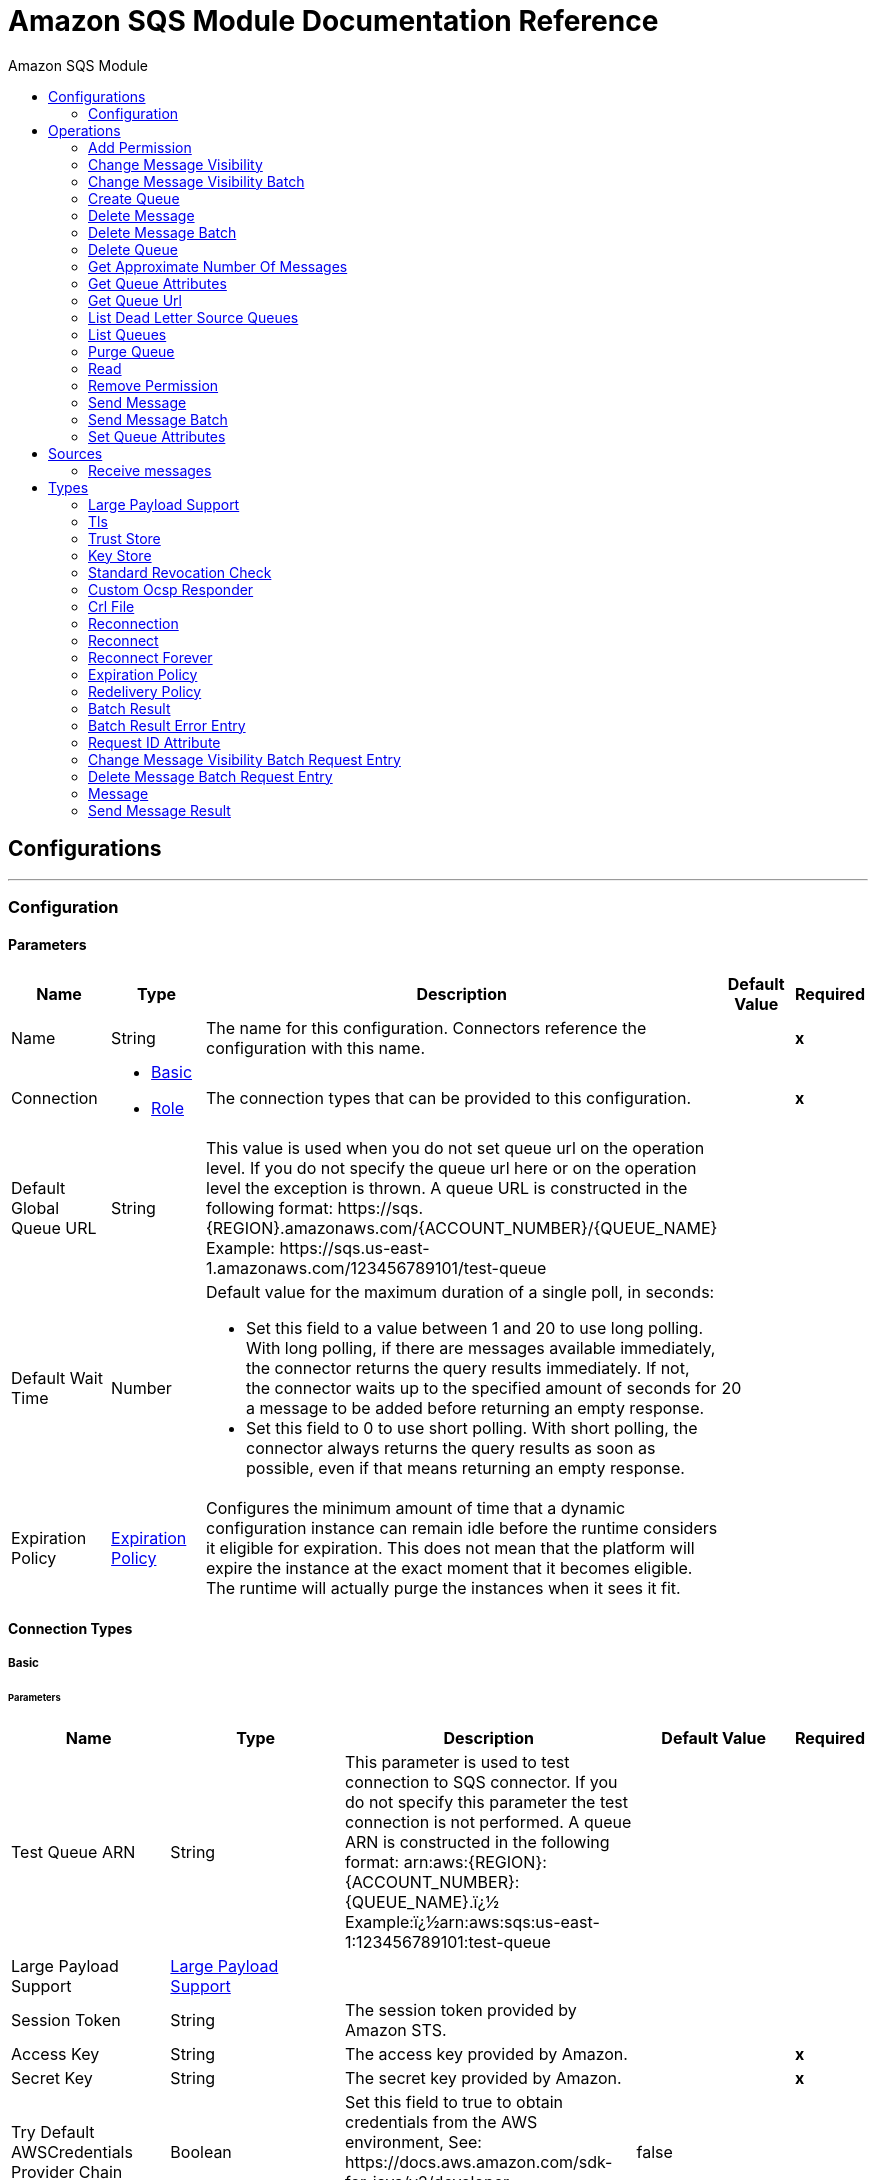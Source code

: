 :toc:               left
:toc-title:         Amazon SQS Module
:toclevels:         2
:last-update-label!:
:docinfo:
:source-highlighter: coderay
:icons: font


= Amazon SQS Module Documentation Reference



== Configurations
---
[[config]]
=== Configuration


==== Parameters
[cols=".^20%,.^20%,.^35%,.^20%,^.^5%", options="header"]
|======================
| Name | Type | Description | Default Value | Required
|Name | String | The name for this configuration. Connectors reference the configuration with this name. | | *x*{nbsp}
| Connection a| * <<config_basic, Basic>> {nbsp}
* <<config_role, Role>> {nbsp}
 | The connection types that can be provided to this configuration. | | *x*{nbsp}
| Default Global Queue URL a| String |  +++This value is used when you do not set queue url on the operation level. If you do not specify the queue url here or on the operation level the exception is thrown. A queue URL is constructed in the following format: https://sqs.{REGION}.amazonaws.com/{ACCOUNT_NUMBER}/{QUEUE_NAME} Example: https://sqs.us-east-1.amazonaws.com/123456789101/test-queue+++ |  | {nbsp}
| Default Wait Time a| Number |  +++Default value for the maximum duration of a single poll, in seconds: <ul><li> Set this field to a value between 1 and 20 to use long polling. With long polling, if there are messages available immediately, the connector returns the query results immediately.  If not, the connector waits up to the specified amount of seconds  for a message to be added before returning an empty response. <li> Set this field to 0 to use short polling. With short polling, the connector always returns the query results as soon as possible, even if that means returning an empty response.</ul>+++ |  +++20+++ | {nbsp}
| Expiration Policy a| <<ExpirationPolicy>> |  +++Configures the minimum amount of time that a dynamic configuration instance can remain idle before the runtime considers it eligible for expiration. This does not mean that the platform will expire the instance at the exact moment that it becomes eligible. The runtime will actually purge the instances when it sees it fit.+++ |  | {nbsp}
|======================

==== Connection Types
[[config_basic]]
===== Basic


====== Parameters
[cols=".^20%,.^20%,.^35%,.^20%,^.^5%", options="header"]
|======================
| Name | Type | Description | Default Value | Required
| Test Queue ARN a| String |  +++This parameter is used to test connection to SQS connector. If you do not specify this parameter the test connection is not performed. A queue ARN is constructed in the following format: arn:aws:{REGION}:{ACCOUNT_NUMBER}:{QUEUE_NAME}.ï¿½ Example:ï¿½arn:aws:sqs:us-east-1:123456789101:test-queue+++ |  | {nbsp}
| Large Payload Support a| <<LargePayloadSupport>> |  |  | {nbsp}
| Session Token a| String |  +++The session token provided by Amazon STS.+++ |  | {nbsp}
| Access Key a| String |  +++The access key provided by Amazon.+++ |  | *x*{nbsp}
| Secret Key a| String |  +++The secret key provided by Amazon.+++ |  | *x*{nbsp}
| Try Default AWSCredentials Provider Chain a| Boolean |  +++Set this field to true to obtain credentials from the AWS environment, See: https://docs.aws.amazon.com/sdk-for-java/v2/developer-guide/credentials.html+++ |  +++false+++ | {nbsp}
| Region Endpoint a| String |  +++Set the topic region endpoint+++ |  +++US_EAST_1+++ | {nbsp}
| Connection Timeout a| Number |  +++The amount of time to wait (in milliseconds) when initially establishing a connection before the connector gives up and times out. A value of 0 means infinity and is not recommended.+++ |  +++50000+++ | {nbsp}
| Connection Timeout Unit a| Enumeration, one of:

** NANOSECONDS
** MICROSECONDS
** MILLISECONDS
** SECONDS
** MINUTES
** HOURS
** DAYS |  +++Connection timeout unit.+++ |  +++MILLISECONDS+++ | {nbsp}
| Max Connections a| Number |  +++Sets the maximum number of allowed open HTTP connections.+++ |  | {nbsp}
| Socket Timeout a| Number |  +++The amount of time to wait (in milliseconds) for data to be transferred over an established, open connection before the connection times out. A value of 0 means infinity and is not recommended.+++ |  +++50000+++ | {nbsp}
| Socket Timeout Unit a| Enumeration, one of:

** NANOSECONDS
** MICROSECONDS
** MILLISECONDS
** SECONDS
** MINUTES
** HOURS
** DAYS |  +++Connection timeout unit for socket.+++ |  +++MILLISECONDS+++ | {nbsp}
| TLS Configuration a| <<Tls>> |  +++Protocol to use for communication. Valid values are HTTP and HTTPS. Default value is HTTP. When using HTTPS the HTTP communication is going to be secured using TLS / SSL. If HTTPS was configured as protocol then the user needs to configure at least the keystore in the tls:context child element of this listener-config.+++ |  | {nbsp}
| Reconnection a| <<Reconnection>> |  +++When the application is deployed, a connectivity test is performed on all connectors. If set to true, deployment will fail if the test doesn't pass after exhausting the associated reconnection strategy+++ |  | {nbsp}
| Host a| String |  +++The optional proxy host.+++ |  | {nbsp}
| Port a| Number |  +++The optional proxy port.+++ |  | {nbsp}
| Username a| String |  +++The optional proxy username.+++ |  | {nbsp}
| Password a| String |  +++The optional proxy password.+++ |  | {nbsp}
| Domain a| String |  +++The optional proxy domain.+++ |  | {nbsp}
| Workstation a| String |  +++The optional proxy workstation.+++ |  | {nbsp}
|======================
[[config_role]]
===== Role


====== Parameters
[cols=".^20%,.^20%,.^35%,.^20%,^.^5%", options="header"]
|======================
| Name | Type | Description | Default Value | Required
| Test Queue ARN a| String |  +++This parameter is used to test connection to SQS connector. If you do not specify this parameter the test connection is not performed. A queue ARN is constructed in the following format: arn:aws:{REGION}:{ACCOUNT_NUMBER}:{QUEUE_NAME}.ï¿½ Example:ï¿½arn:aws:sqs:us-east-1:123456789101:test-queue+++ |  | {nbsp}
| Large Payload Support a| <<LargePayloadSupport>> |  |  | {nbsp}
| Role ARN a| String |  +++The Role ARN unique identifies role to assume in order to gain cross account access.+++ |  | *x*{nbsp}
| Access Key a| String |  +++The access key provided by Amazon.+++ |  | *x*{nbsp}
| Secret Key a| String |  +++The secret key provided by Amazon.+++ |  | *x*{nbsp}
| Try Default AWSCredentials Provider Chain a| Boolean |  +++Set this field to true to obtain credentials from the AWS environment, See: https://docs.aws.amazon.com/sdk-for-java/v2/developer-guide/credentials.html+++ |  +++false+++ | {nbsp}
| Region Endpoint a| String |  +++Set the topic region endpoint+++ |  +++US_EAST_1+++ | {nbsp}
| Connection Timeout a| Number |  +++The amount of time to wait (in milliseconds) when initially establishing a connection before the connector gives up and times out. A value of 0 means infinity and is not recommended.+++ |  +++50000+++ | {nbsp}
| Connection Timeout Unit a| Enumeration, one of:

** NANOSECONDS
** MICROSECONDS
** MILLISECONDS
** SECONDS
** MINUTES
** HOURS
** DAYS |  +++Connection timeout unit.+++ |  +++MILLISECONDS+++ | {nbsp}
| Max Connections a| Number |  +++Sets the maximum number of allowed open HTTP connections.+++ |  | {nbsp}
| Socket Timeout a| Number |  +++The amount of time to wait (in milliseconds) for data to be transferred over an established, open connection before the connection times out. A value of 0 means infinity and is not recommended.+++ |  +++50000+++ | {nbsp}
| Socket Timeout Unit a| Enumeration, one of:

** NANOSECONDS
** MICROSECONDS
** MILLISECONDS
** SECONDS
** MINUTES
** HOURS
** DAYS |  +++Connection timeout unit for socket.+++ |  +++MILLISECONDS+++ | {nbsp}
| TLS Configuration a| <<Tls>> |  +++Protocol to use for communication. Valid values are HTTP and HTTPS. Default value is HTTP. When using HTTPS the HTTP communication is going to be secured using TLS / SSL. If HTTPS was configured as protocol then the user needs to configure at least the keystore in the tls:context child element of this listener-config.+++ |  | {nbsp}
| Reconnection a| <<Reconnection>> |  +++When the application is deployed, a connectivity test is performed on all connectors. If set to true, deployment will fail if the test doesn't pass after exhausting the associated reconnection strategy+++ |  | {nbsp}
| Host a| String |  +++The optional proxy host.+++ |  | {nbsp}
| Port a| Number |  +++The optional proxy port.+++ |  | {nbsp}
| Username a| String |  +++The optional proxy username.+++ |  | {nbsp}
| Password a| String |  +++The optional proxy password.+++ |  | {nbsp}
| Domain a| String |  +++The optional proxy domain.+++ |  | {nbsp}
| Workstation a| String |  +++The optional proxy workstation.+++ |  | {nbsp}
|======================

==== Associated Operations
* <<addPermission>> {nbsp}
* <<changeMessageVisibility>> {nbsp}
* <<changeMessageVisibilityBatch>> {nbsp}
* <<createQueue>> {nbsp}
* <<deleteMessage>> {nbsp}
* <<deleteMessageBatch>> {nbsp}
* <<deleteQueue>> {nbsp}
* <<getApproximateNumberOfMessages>> {nbsp}
* <<getQueueAttributes>> {nbsp}
* <<getQueueUrl>> {nbsp}
* <<listDeadLetterSourceQueues>> {nbsp}
* <<listQueues>> {nbsp}
* <<purgeQueue>> {nbsp}
* <<read>> {nbsp}
* <<removePermission>> {nbsp}
* <<sendMessage>> {nbsp}
* <<sendMessageBatch>> {nbsp}
* <<setQueueAttributes>> {nbsp}

==== Associated Sources
* <<receivemessages>> {nbsp}


== Operations

[[addPermission]]
=== Add Permission
`<sqs:add-permission>`

+++
This operation adds a permission to a message queue.
+++

==== Parameters
[cols=".^20%,.^20%,.^35%,.^20%,^.^5%", options="header"]
|======================
| Name | Type | Description | Default Value | Required
| Configuration | String | The name of the configuration to use. | | *x*{nbsp}
| Label a| String |  +++Name for this permission+++ |  | *x*{nbsp}
| Account Ids a| Array of String |  +++IDs of the AWS accounts to share this queue with+++ |  | *x*{nbsp}
| Actions a| Array of String |  +++List to indicate how much to share (SendMessage, ReceiveMessage, ChangeMessageVisibility, DeleteMessage, GetQueueAttributes)+++ |  | *x*{nbsp}
| Queue Url a| String |  +++Permissions will be added to the queue represented by this URL. This parameter is optional, and if you do not specify queueUrl, you must specify the default global queue URL at the configuration level.+++ |  | {nbsp}
| Target Variable a| String |  +++The name of a variable on which the operation's output will be placed+++ |  | {nbsp}
| Target Value a| String |  +++An expression that will be evaluated against the operation's output and the outcome of that expression will be stored in the target variable+++ |  +++#[payload]+++ | {nbsp}
| Reconnection Strategy a| * <<reconnect>>
* <<reconnect-forever>> |  +++A retry strategy in case of connectivity errors+++ |  | {nbsp}
|======================

==== Output
[cols=".^50%,.^50%"]
|======================
| *Type* a| String
|======================

==== For Configurations.
* <<config>> {nbsp}

==== Throws
* SQS:RETRY_EXHAUSTED {nbsp}
* SQS:CONNECTIVITY {nbsp}


[[changeMessageVisibility]]
=== Change Message Visibility
`<sqs:change-message-visibility>`

+++
This operation changes the visibility timeout of a specified message in a queue to a new value, not to exceed 12 hours.
+++

==== Parameters
[cols=".^20%,.^20%,.^35%,.^20%,^.^5%", options="header"]
|======================
| Name | Type | Description | Default Value | Required
| Configuration | String | The name of the configuration to use. | | *x*{nbsp}
| Receipt Handle a| String |  +++Receipt handle associated with the message whose visibility timeout must change+++ |  | {nbsp}
| Visibility Timeout a| Number |  +++New value of the message visibility timeout (up to 4300 seconds or 12 hours)+++ |  | *x*{nbsp}
| Visibility Timeout Unit a| Enumeration, one of:

** NANOSECONDS
** MICROSECONDS
** MILLISECONDS
** SECONDS
** MINUTES
** HOURS
** DAYS |  |  +++SECONDS+++ | {nbsp}
| Queue Url a| String |  +++URL of the Amazon SQS queue to act on. This parameter is optional, and if you do not specify queueUrl, you must specify the Default Global Queue URL at the configuration level.+++ |  | {nbsp}
| Target Variable a| String |  +++The name of a variable on which the operation's output will be placed+++ |  | {nbsp}
| Target Value a| String |  +++An expression that will be evaluated against the operation's output and the outcome of that expression will be stored in the target variable+++ |  +++#[payload]+++ | {nbsp}
| Reconnection Strategy a| * <<reconnect>>
* <<reconnect-forever>> |  +++A retry strategy in case of connectivity errors+++ |  | {nbsp}
|======================

==== Output
[cols=".^50%,.^50%"]
|======================
| *Type* a| String
|======================

==== For Configurations.
* <<config>> {nbsp}

==== Throws
* SQS:MESSAGE_SIZE_THRESHOLD_OUT_OF_RANGE {nbsp}
* SQS:S3_BUCKET_ACCESS_DENIED {nbsp}
* SQS:RETRY_EXHAUSTED {nbsp}
* SQS:S3_BUCKET_NOT_FOUND {nbsp}
* SQS:CONNECTIVITY {nbsp}
* SQS:PARAMETER_OUT_OF_RANGE {nbsp}


[[changeMessageVisibilityBatch]]
=== Change Message Visibility Batch
`<sqs:change-message-visibility-batch>`

+++
This operation changes the visibility timeout of up to 10 ChangeMessageVisibility requests, with each result reported individually in the response.
+++

==== Parameters
[cols=".^20%,.^20%,.^35%,.^20%,^.^5%", options="header"]
|======================
| Name | Type | Description | Default Value | Required
| Configuration | String | The name of the configuration to use. | | *x*{nbsp}
| Receipt Handles a| Array of <<ChangeMessageVisibilityBatchRequestEntry>> |  +++List of receipt handles of the messages for which the visibility timeout must be changed+++ |  +++#[payload]+++ | {nbsp}
| Queue Url a| String |  +++URL of the Amazon SQS queue to act on. This parameter is optional, and if you do not specify queueUrl, you must specify the Default Global Queue URL at the configuration level.+++ |  | {nbsp}
| Target Variable a| String |  +++The name of a variable on which the operation's output will be placed+++ |  | {nbsp}
| Target Value a| String |  +++An expression that will be evaluated against the operation's output and the outcome of that expression will be stored in the target variable+++ |  +++#[payload]+++ | {nbsp}
| Reconnection Strategy a| * <<reconnect>>
* <<reconnect-forever>> |  +++A retry strategy in case of connectivity errors+++ |  | {nbsp}
|======================

==== Output
[cols=".^50%,.^50%"]
|======================
| *Type* a| <<BatchResult>>
| *Attributes Type* a| <<RequestIDAttribute>>
|======================

==== For Configurations.
* <<config>> {nbsp}

==== Throws
* SQS:MESSAGE_SIZE_THRESHOLD_OUT_OF_RANGE {nbsp}
* SQS:S3_BUCKET_ACCESS_DENIED {nbsp}
* SQS:RETRY_EXHAUSTED {nbsp}
* SQS:S3_BUCKET_NOT_FOUND {nbsp}
* SQS:CONNECTIVITY {nbsp}
* SQS:PARAMETER_OUT_OF_RANGE {nbsp}


[[createQueue]]
=== Create Queue
`<sqs:create-queue>`

+++
This operation creates a new queue, or returns the URL of an existing one. <h4>Queue Attributes</h4> <table> <thead> <tr> <th>Name</th> <th>Type</th> <th>Description</th> <th>Default Value</th> </tr> </thead> <tbody> <tr> <td>All</td> <td></td> <td>All values.</td> <td></td> </tr> <tr> <td>DelaySeconds</td> <td>Number</td> <td>The length of time, in seconds, for which the delivery of all messages in the queue is delayed. Valid values: An integer from 0 to 900 seconds (15 minutes). </td> <td>0</td> </tr> <tr> <td>MaximumMessageSize</td> <td>Number</td> <td>NuThe limit of how many bytes a message can contain before Amazon SQS rejects it. Valid values: An integer from 1,024 bytes (1 KiB) to 262,144 bytes (256 KiB). </td> <td>262,144 (256 KiB)</td> </tr> <tr> <td>MessageRetentionPeriod</td> <td>Number</td> <td>NumbThe length of time, in seconds, for which Amazon SQS retains a message. Valid values: An integer from 60 seconds (1 minute) to 1,209,600 seconds (14 days) </td> <td>345,600 (4 days)</td> </tr> <tr> <td>Policy</td> <td>String</td> <td>The queue's policy. A valid AWS policy.</td> <td></td> </tr> <tr> <td>ReceiveMessageWaitTimeSeconds</td> <td>Number</td> <td>The length of time, in seconds, for which a ReceiveMessage action waits for a message to arrive. Valid values: An integer from 0 to 20 (seconds) </td> <td>0</td> </tr> <tr> <td>RedrivePolicy</td> <td>String</td> <td>The string that includes the parameters for the dead-letter queue functionality of the source queue as a JSON object. </td> <td></td> </tr> <tr> <td>VisibilityTimeout</td> <td>Number</td> <td>The visibility timeout for the queue, in seconds. Valid values: An integer from 0 to 43,200 (12 hours). </td> <td>30</td> </tr> <tr> <td>KmsMasterKeyId</td> <td>String</td> <td>The ID of an AWS-managed customer master key (CMK) for Amazon SQS or a custom CMK.</td> <td></td> </tr> <tr> <td>KmsDataKeyReusePeriodSeconds</td> <td>Number</td> <td>The length of time, in seconds, for which Amazon SQS can reuse a data key to encrypt or decrypt messages before calling AWS KMS again. An integer representing seconds, between 60 seconds (1 minute) and 86,400 seconds (24 hours). </td> <td>300 (5 minutes).</td> </tr> <tr> <td>FifoQueue</td> <td>Boolean</td> <td>Designates a queue as FIFO. Valid values: true, false. If you don't specify the FifoQueue attribute, Amazon SQS creates a standard queue. You can provide this attribute only during queue creation. You can't change it for an existing queue. When you set this attribute, you must also provide the MessageGroupId for your messages explicitly. </td> <td></td> </tr> <tr> <td>ContentBasedDeduplication</td> <td>Boolean</td> <td>Enables content-based deduplication. Valid values: true, false. Every message must have a unique MessageDeduplicationId. </td> <td></td> </tr> <tr> <td>ApproximateNumberOfMessages</td> <td>Number</td> <td>The approximate number of messages available for retrieval from the queue. </td> <td></td> </tr> <tr> <td>ApproximateNumberOfMessagesDelayed</td> <td>Number</td> <td>The approximate number of messages in the queue that are delayed and not available for reading immediately. This can happen when the queue is configured as a delay queue or when a message has been sent with a delay parameter. </td> <td></td> </tr> <tr> <td>ApproximateNumberOfMessagesNotVisible</td> <td>Number</td> <td>The approximate number of messages that are in flight. Messages are considered to be in flight if they have been sent to a client but have not yet been deleted or have not yet reached the end of their visibility window. </td> <td></td> </tr> <tr> <td>CreatedTimestamp</td> <td>Number</td> <td>The time when the queue was created in seconds</td> <td></td> </tr> <tr> <td>LastModifiedTimestamp</td> <td>Number</td> <td>The time when the queue was last changed in seconds</td> <td></td> </tr> <tr> <td>QueueArn</td> <td>String</td> <td>The Amazon resource name (ARN) of the queue</td> <td></td> </tr> </tbody> </table> <h4>Redrive Policy</h4> <table> <thead> <tr> <td>Name</td> <td>Type</td> <td>Description</td> <td>Default Value</td> </tr> </thead> <tbody> <tr> <td>deadLetterTargetArn</td> <td>String</td> <td>The Amazon Resource Name (ARN) of the dead-letter queue to which Amazon SQS moves messages after the value of maxReceiveCount is exceeded. </td> <td></td> </tr> <tr> <td>maxReceiveCount</td> <td>Number</td> <td>The number of times a message is delivered to the source queue before being moved to the dead-letter queue. When the ReceiveCount for a message exceeds the maxReceiveCount for a queue, Amazon SQS moves the message to the dead-letter-queue. </td> </tr> </tbody> </table>
+++

==== Parameters
[cols=".^20%,.^20%,.^35%,.^20%,^.^5%", options="header"]
|======================
| Name | Type | Description | Default Value | Required
| Configuration | String | The name of the configuration to use. | | *x*{nbsp}
| Queue Name a| String |  +++Name of the queue to be created+++ |  | *x*{nbsp}
| Attributes a| Object |  +++A map of attributes with their corresponding values. (See the table above)+++ |  | {nbsp}
| Target Variable a| String |  +++The name of a variable on which the operation's output will be placed+++ |  | {nbsp}
| Target Value a| String |  +++An expression that will be evaluated against the operation's output and the outcome of that expression will be stored in the target variable+++ |  +++#[payload]+++ | {nbsp}
| Reconnection Strategy a| * <<reconnect>>
* <<reconnect-forever>> |  +++A retry strategy in case of connectivity errors+++ |  | {nbsp}
|======================

==== Output
[cols=".^50%,.^50%"]
|======================
| *Type* a| String
| *Attributes Type* a| <<RequestIDAttribute>>
|======================

==== For Configurations.
* <<config>> {nbsp}

==== Throws
* SQS:RETRY_EXHAUSTED {nbsp}
* SQS:CONNECTIVITY {nbsp}


[[deleteMessage]]
=== Delete Message
`<sqs:delete-message>`

+++
This operation deletes the message identified by the message object in the queue.
+++

==== Parameters
[cols=".^20%,.^20%,.^35%,.^20%,^.^5%", options="header"]
|======================
| Name | Type | Description | Default Value | Required
| Configuration | String | The name of the configuration to use. | | *x*{nbsp}
| Receipt Handle a| String |  +++Receipt handle of the message to be deleted+++ |  | *x*{nbsp}
| Queue Url a| String |  +++URL of the queue to delete messages from. This parameter is optional and if you do not specify queueUrl you need to set in the configuration level Default Global Queue URL.+++ |  | {nbsp}
| Target Variable a| String |  +++The name of a variable on which the operation's output will be placed+++ |  | {nbsp}
| Target Value a| String |  +++An expression that will be evaluated against the operation's output and the outcome of that expression will be stored in the target variable+++ |  +++#[payload]+++ | {nbsp}
| Reconnection Strategy a| * <<reconnect>>
* <<reconnect-forever>> |  +++A retry strategy in case of connectivity errors+++ |  | {nbsp}
|======================

==== Output
[cols=".^50%,.^50%"]
|======================
| *Type* a| String
|======================

==== For Configurations.
* <<config>> {nbsp}

==== Throws
* SQS:MESSAGE_SIZE_THRESHOLD_OUT_OF_RANGE {nbsp}
* SQS:S3_BUCKET_ACCESS_DENIED {nbsp}
* SQS:RETRY_EXHAUSTED {nbsp}
* SQS:S3_BUCKET_NOT_FOUND {nbsp}
* SQS:CONNECTIVITY {nbsp}
* SQS:PARAMETER_OUT_OF_RANGE {nbsp}


[[deleteMessageBatch]]
=== Delete Message Batch
`<sqs:delete-message-batch>`

+++
This operation deletes up to 10 messages from the specified queue. This is a batch version of DeleteMessage.
+++

==== Parameters
[cols=".^20%,.^20%,.^35%,.^20%,^.^5%", options="header"]
|======================
| Name | Type | Description | Default Value | Required
| Configuration | String | The name of the configuration to use. | | *x*{nbsp}
| Entries a| Array of <<DeleteMessageBatchRequestEntry>> |  +++List of receipt handles for the messages to be deleted+++ |  | *x*{nbsp}
| Queue Url a| String |  +++URL of the queue to delete messages as a batch from. This parameter is optional and if you do not specify queueUrl you need to set in the configuration level Default Global Queue URL.+++ |  | {nbsp}
| Target Variable a| String |  +++The name of a variable on which the operation's output will be placed+++ |  | {nbsp}
| Target Value a| String |  +++An expression that will be evaluated against the operation's output and the outcome of that expression will be stored in the target variable+++ |  +++#[payload]+++ | {nbsp}
| Reconnection Strategy a| * <<reconnect>>
* <<reconnect-forever>> |  +++A retry strategy in case of connectivity errors+++ |  | {nbsp}
|======================

==== Output
[cols=".^50%,.^50%"]
|======================
| *Type* a| <<BatchResult>>
| *Attributes Type* a| <<RequestIDAttribute>>
|======================

==== For Configurations.
* <<config>> {nbsp}

==== Throws
* SQS:MESSAGE_SIZE_THRESHOLD_OUT_OF_RANGE {nbsp}
* SQS:S3_BUCKET_ACCESS_DENIED {nbsp}
* SQS:RETRY_EXHAUSTED {nbsp}
* SQS:S3_BUCKET_NOT_FOUND {nbsp}
* SQS:CONNECTIVITY {nbsp}
* SQS:PARAMETER_OUT_OF_RANGE {nbsp}


[[deleteQueue]]
=== Delete Queue
`<sqs:delete-queue>`

+++
This operation deletes the message queue represented by this object and can even delete a non-empty queue. Because deleting a queue can take up to 60 seconds, wait at least that long before you create a new queue with the same name.
+++

==== Parameters
[cols=".^20%,.^20%,.^35%,.^20%,^.^5%", options="header"]
|======================
| Name | Type | Description | Default Value | Required
| Configuration | String | The name of the configuration to use. | | *x*{nbsp}
| Queue Url a| String |  +++URL of the queue to delete. This parameter is optional and if you do not specify queueUrl you need to set in the configuration level Default Global Queue URL.+++ |  | {nbsp}
| Target Variable a| String |  +++The name of a variable on which the operation's output will be placed+++ |  | {nbsp}
| Target Value a| String |  +++An expression that will be evaluated against the operation's output and the outcome of that expression will be stored in the target variable+++ |  +++#[payload]+++ | {nbsp}
| Reconnection Strategy a| * <<reconnect>>
* <<reconnect-forever>> |  +++A retry strategy in case of connectivity errors+++ |  | {nbsp}
|======================

==== Output
[cols=".^50%,.^50%"]
|======================
| *Type* a| String
|======================

==== For Configurations.
* <<config>> {nbsp}

==== Throws
* SQS:RETRY_EXHAUSTED {nbsp}
* SQS:CONNECTIVITY {nbsp}


[[getApproximateNumberOfMessages]]
=== Get Approximate Number Of Messages
`<sqs:get-approximate-number-of-messages>`

+++
This operation retrieves an approximate number of visible messages for a queue.
+++

==== Parameters
[cols=".^20%,.^20%,.^35%,.^20%,^.^5%", options="header"]
|======================
| Name | Type | Description | Default Value | Required
| Configuration | String | The name of the configuration to use. | | *x*{nbsp}
| Queue Url a| String |  +++URL of the queue.+++ |  | {nbsp}
| Target Variable a| String |  +++The name of a variable on which the operation's output will be placed+++ |  | {nbsp}
| Target Value a| String |  +++An expression that will be evaluated against the operation's output and the outcome of that expression will be stored in the target variable+++ |  +++#[payload]+++ | {nbsp}
| Reconnection Strategy a| * <<reconnect>>
* <<reconnect-forever>> |  +++A retry strategy in case of connectivity errors+++ |  | {nbsp}
|======================

==== Output
[cols=".^50%,.^50%"]
|======================
| *Type* a| Number
| *Attributes Type* a| <<RequestIDAttribute>>
|======================

==== For Configurations.
* <<config>> {nbsp}

==== Throws
* SQS:RETRY_EXHAUSTED {nbsp}
* SQS:CONNECTIVITY {nbsp}


[[getQueueAttributes]]
=== Get Queue Attributes
`<sqs:get-queue-attributes>`

+++
This operation shows queue attributes to expose the underlying functionality.
+++

==== Parameters
[cols=".^20%,.^20%,.^35%,.^20%,^.^5%", options="header"]
|======================
| Name | Type | Description | Default Value | Required
| Configuration | String | The name of the configuration to use. | | *x*{nbsp}
| Attribute Names a| Array of String |  +++List of attribute retrieve information for+++ |  | {nbsp}
| Queue Url a| String |  +++URL of the Amazon SQS queue to take action on This parameter is optional and if you do not specify queueUrl you need to set in the configuration level Default Global Queue URL.+++ |  | {nbsp}
| Target Variable a| String |  +++The name of a variable on which the operation's output will be placed+++ |  | {nbsp}
| Target Value a| String |  +++An expression that will be evaluated against the operation's output and the outcome of that expression will be stored in the target variable+++ |  +++#[payload]+++ | {nbsp}
| Reconnection Strategy a| * <<reconnect>>
* <<reconnect-forever>> |  +++A retry strategy in case of connectivity errors+++ |  | {nbsp}
|======================

==== Output
[cols=".^50%,.^50%"]
|======================
| *Type* a| Object
| *Attributes Type* a| <<RequestIDAttribute>>
|======================

==== For Configurations.
* <<config>> {nbsp}

==== Throws
* SQS:RETRY_EXHAUSTED {nbsp}
* SQS:CONNECTIVITY {nbsp}


[[getQueueUrl]]
=== Get Queue Url
`<sqs:get-queue-url>`

+++
This operation returns the URL of an existing queue.
+++

==== Parameters
[cols=".^20%,.^20%,.^35%,.^20%,^.^5%", options="header"]
|======================
| Name | Type | Description | Default Value | Required
| Configuration | String | The name of the configuration to use. | | *x*{nbsp}
| Queue Name a| String |  +++Name of the queue whose URL must be fetched+++ |  | *x*{nbsp}
| Queue Owner AWS Account Id a| String |  +++AWS account ID of the owner that created the queue+++ |  | {nbsp}
| Target Variable a| String |  +++The name of a variable on which the operation's output will be placed+++ |  | {nbsp}
| Target Value a| String |  +++An expression that will be evaluated against the operation's output and the outcome of that expression will be stored in the target variable+++ |  +++#[payload]+++ | {nbsp}
| Reconnection Strategy a| * <<reconnect>>
* <<reconnect-forever>> |  +++A retry strategy in case of connectivity errors+++ |  | {nbsp}
|======================

==== Output
[cols=".^50%,.^50%"]
|======================
| *Type* a| String
| *Attributes Type* a| <<RequestIDAttribute>>
|======================

==== For Configurations.
* <<config>> {nbsp}

==== Throws
* SQS:RETRY_EXHAUSTED {nbsp}
* SQS:CONNECTIVITY {nbsp}


[[listDeadLetterSourceQueues]]
=== List Dead Letter Source Queues
`<sqs:list-dead-letter-source-queues>`

+++
This operation returns a list of the queues that have the RedrivePolicy queue attribute configured with a dead-letter queue.
+++

==== Parameters
[cols=".^20%,.^20%,.^35%,.^20%,^.^5%", options="header"]
|======================
| Name | Type | Description | Default Value | Required
| Configuration | String | The name of the configuration to use. | | *x*{nbsp}
| Queue Url a| String |  +++Queue URL of a dead-letter queue. This parameter is optional and if you do not specify queueUrl you need to set in the configuration level Default Global Queue URL.+++ |  | {nbsp}
| Target Variable a| String |  +++The name of a variable on which the operation's output will be placed+++ |  | {nbsp}
| Target Value a| String |  +++An expression that will be evaluated against the operation's output and the outcome of that expression will be stored in the target variable+++ |  +++#[payload]+++ | {nbsp}
| Reconnection Strategy a| * <<reconnect>>
* <<reconnect-forever>> |  +++A retry strategy in case of connectivity errors+++ |  | {nbsp}
|======================

==== Output
[cols=".^50%,.^50%"]
|======================
| *Type* a| Array of String
| *Attributes Type* a| <<RequestIDAttribute>>
|======================

==== For Configurations.
* <<config>> {nbsp}

==== Throws
* SQS:RETRY_EXHAUSTED {nbsp}
* SQS:CONNECTIVITY {nbsp}


[[listQueues]]
=== List Queues
`<sqs:list-queues>`

+++
This operation returns a list of your queues. The maximum number of queues that can be returned is 1000.
+++

==== Parameters
[cols=".^20%,.^20%,.^35%,.^20%,^.^5%", options="header"]
|======================
| Name | Type | Description | Default Value | Required
| Configuration | String | The name of the configuration to use. | | *x*{nbsp}
| Queue Name Prefix a| String |  +++String to use for filtering the list results. Only those queues whose name begins with the specified string are returned.+++ |  | {nbsp}
| Target Variable a| String |  +++The name of a variable on which the operation's output will be placed+++ |  | {nbsp}
| Target Value a| String |  +++An expression that will be evaluated against the operation's output and the outcome of that expression will be stored in the target variable+++ |  +++#[payload]+++ | {nbsp}
| Reconnection Strategy a| * <<reconnect>>
* <<reconnect-forever>> |  +++A retry strategy in case of connectivity errors+++ |  | {nbsp}
|======================

==== Output
[cols=".^50%,.^50%"]
|======================
| *Type* a| Array of String
| *Attributes Type* a| <<RequestIDAttribute>>
|======================

==== For Configurations.
* <<config>> {nbsp}

==== Throws
* SQS:RETRY_EXHAUSTED {nbsp}
* SQS:CONNECTIVITY {nbsp}


[[purgeQueue]]
=== Purge Queue
`<sqs:purge-queue>`

+++
This operation deletes the messages in a queue specified by the queue URL.
+++

==== Parameters
[cols=".^20%,.^20%,.^35%,.^20%,^.^5%", options="header"]
|======================
| Name | Type | Description | Default Value | Required
| Configuration | String | The name of the configuration to use. | | *x*{nbsp}
| Queue Url a| String |  +++Queue URL where messages are to be fetched from. This parameter is optional and if you do not specify queueUrl you need to set in the configuration level Default Global Queue URL.+++ |  | {nbsp}
| Target Variable a| String |  +++The name of a variable on which the operation's output will be placed+++ |  | {nbsp}
| Target Value a| String |  +++An expression that will be evaluated against the operation's output and the outcome of that expression will be stored in the target variable+++ |  +++#[payload]+++ | {nbsp}
| Reconnection Strategy a| * <<reconnect>>
* <<reconnect-forever>> |  +++A retry strategy in case of connectivity errors+++ |  | {nbsp}
|======================

==== Output
[cols=".^50%,.^50%"]
|======================
| *Type* a| String
|======================

==== For Configurations.
* <<config>> {nbsp}

==== Throws
* SQS:RETRY_EXHAUSTED {nbsp}
* SQS:CONNECTIVITY {nbsp}


[[read]]
=== Read
`<sqs:read>`

+++
This operation reads a number of messages from a queue.
+++

==== Parameters
[cols=".^20%,.^20%,.^35%,.^20%,^.^5%", options="header"]
|======================
| Name | Type | Description | Default Value | Required
| Configuration | String | The name of the configuration to use. | | *x*{nbsp}
| Queue Url a| String |  +++URL of the queue.+++ |  | {nbsp}
| Wait Time a| Number |  +++Set this parameter to greater than 0 , when long polling should be in effect. The minimum wait time is 0 and maximum long polling wait time is 20 seconds.+++ |  | {nbsp}
| Max Number Of Messages a| Number |  +++Maximum number of messages to read+++ |  | *x*{nbsp}
| Target Variable a| String |  +++The name of a variable on which the operation's output will be placed+++ |  | {nbsp}
| Target Value a| String |  +++An expression that will be evaluated against the operation's output and the outcome of that expression will be stored in the target variable+++ |  +++#[payload]+++ | {nbsp}
| Reconnection Strategy a| * <<reconnect>>
* <<reconnect-forever>> |  +++A retry strategy in case of connectivity errors+++ |  | {nbsp}
|======================

==== Output
[cols=".^50%,.^50%"]
|======================
| *Type* a| Array of <<Message>>
| *Attributes Type* a| <<RequestIDAttribute>>
|======================

==== For Configurations.
* <<config>> {nbsp}

==== Throws
* SQS:MESSAGE_SIZE_THRESHOLD_OUT_OF_RANGE {nbsp}
* SQS:S3_BUCKET_ACCESS_DENIED {nbsp}
* SQS:RETRY_EXHAUSTED {nbsp}
* SQS:S3_BUCKET_NOT_FOUND {nbsp}
* SQS:CONNECTIVITY {nbsp}
* SQS:PARAMETER_OUT_OF_RANGE {nbsp}


[[removePermission]]
=== Remove Permission
`<sqs:remove-permission>`

+++
This operation removes a permission from this message queue.
+++

==== Parameters
[cols=".^20%,.^20%,.^35%,.^20%,^.^5%", options="header"]
|======================
| Name | Type | Description | Default Value | Required
| Configuration | String | The name of the configuration to use. | | *x*{nbsp}
| Label a| String |  +++Name for the permission to be removed+++ |  | *x*{nbsp}
| Queue Url a| String |  +++Permissions will be deleted from the queue represented by this URL.+++ |  | {nbsp}
| Target Variable a| String |  +++The name of a variable on which the operation's output will be placed+++ |  | {nbsp}
| Target Value a| String |  +++An expression that will be evaluated against the operation's output and the outcome of that expression will be stored in the target variable+++ |  +++#[payload]+++ | {nbsp}
| Reconnection Strategy a| * <<reconnect>>
* <<reconnect-forever>> |  +++A retry strategy in case of connectivity errors+++ |  | {nbsp}
|======================

==== Output
[cols=".^50%,.^50%"]
|======================
| *Type* a| String
|======================

==== For Configurations.
* <<config>> {nbsp}

==== Throws
* SQS:RETRY_EXHAUSTED {nbsp}
* SQS:CONNECTIVITY {nbsp}


[[sendMessage]]
=== Send Message
`<sqs:send-message>`

+++
This operation sends a message to a specified queue. The message must be between 1 and 256K bytes long.
+++

==== Parameters
[cols=".^20%,.^20%,.^35%,.^20%,^.^5%", options="header"]
|======================
| Name | Type | Description | Default Value | Required
| Configuration | String | The name of the configuration to use. | | *x*{nbsp}
| Message a| <<Message>> |  +++Message to send+++ |  +++#[payload]+++ | {nbsp}
| Queue Url a| String |  +++Queue where the message is to be sent.+++ |  | {nbsp}
| Target Variable a| String |  +++The name of a variable on which the operation's output will be placed+++ |  | {nbsp}
| Target Value a| String |  +++An expression that will be evaluated against the operation's output and the outcome of that expression will be stored in the target variable+++ |  +++#[payload]+++ | {nbsp}
| Reconnection Strategy a| * <<reconnect>>
* <<reconnect-forever>> |  +++A retry strategy in case of connectivity errors+++ |  | {nbsp}
|======================

==== Output
[cols=".^50%,.^50%"]
|======================
| *Type* a| <<SendMessageResult>>
| *Attributes Type* a| <<RequestIDAttribute>>
|======================

==== For Configurations.
* <<config>> {nbsp}

==== Throws
* SQS:MESSAGE_SIZE_THRESHOLD_OUT_OF_RANGE {nbsp}
* SQS:S3_BUCKET_ACCESS_DENIED {nbsp}
* SQS:RETRY_EXHAUSTED {nbsp}
* SQS:S3_BUCKET_NOT_FOUND {nbsp}
* SQS:CONNECTIVITY {nbsp}
* SQS:PARAMETER_OUT_OF_RANGE {nbsp}


[[sendMessageBatch]]
=== Send Message Batch
`<sqs:send-message-batch>`

+++
This operation delivers up to 10 messages to the specified queue. This is a batch version of SendMessage.
+++

==== Parameters
[cols=".^20%,.^20%,.^35%,.^20%,^.^5%", options="header"]
|======================
| Name | Type | Description | Default Value | Required
| Configuration | String | The name of the configuration to use. | | *x*{nbsp}
| Messages a| Array of <<Message>> |  +++List of SendMessageBatchRequestEntry items+++ |  +++#[payload]+++ | {nbsp}
| Queue Url a| String |  +++Queue where the message is to be sent.+++ |  | {nbsp}
| Target Variable a| String |  +++The name of a variable on which the operation's output will be placed+++ |  | {nbsp}
| Target Value a| String |  +++An expression that will be evaluated against the operation's output and the outcome of that expression will be stored in the target variable+++ |  +++#[payload]+++ | {nbsp}
| Reconnection Strategy a| * <<reconnect>>
* <<reconnect-forever>> |  +++A retry strategy in case of connectivity errors+++ |  | {nbsp}
|======================

==== Output
[cols=".^50%,.^50%"]
|======================
| *Type* a| <<BatchResult>>
| *Attributes Type* a| <<RequestIDAttribute>>
|======================

==== For Configurations.
* <<config>> {nbsp}

==== Throws
* SQS:MESSAGE_SIZE_THRESHOLD_OUT_OF_RANGE {nbsp}
* SQS:S3_BUCKET_ACCESS_DENIED {nbsp}
* SQS:RETRY_EXHAUSTED {nbsp}
* SQS:S3_BUCKET_NOT_FOUND {nbsp}
* SQS:CONNECTIVITY {nbsp}
* SQS:PARAMETER_OUT_OF_RANGE {nbsp}


[[setQueueAttributes]]
=== Set Queue Attributes
`<sqs:set-queue-attributes>`

+++
This operation sets the value of one or more queue attributes, which can take up to 60 seconds to propagate throughout the SQS system (although changes made to the MessageRetentionPeriod attribute can take up to 15 minutes).
+++

==== Parameters
[cols=".^20%,.^20%,.^35%,.^20%,^.^5%", options="header"]
|======================
| Name | Type | Description | Default Value | Required
| Configuration | String | The name of the configuration to use. | | *x*{nbsp}
| Attributes a| Object |  +++Map of attributes to set+++ |  +++#[payload]+++ | {nbsp}
| Queue Url a| String |  +++URL of the queue.+++ |  | {nbsp}
| Target Variable a| String |  +++The name of a variable on which the operation's output will be placed+++ |  | {nbsp}
| Target Value a| String |  +++An expression that will be evaluated against the operation's output and the outcome of that expression will be stored in the target variable+++ |  +++#[payload]+++ | {nbsp}
| Reconnection Strategy a| * <<reconnect>>
* <<reconnect-forever>> |  +++A retry strategy in case of connectivity errors+++ |  | {nbsp}
|======================

==== Output
[cols=".^50%,.^50%"]
|======================
| *Type* a| String
|======================

==== For Configurations.
* <<config>> {nbsp}

==== Throws
* SQS:RETRY_EXHAUSTED {nbsp}
* SQS:CONNECTIVITY {nbsp}


== Sources

[[receivemessages]]
=== Receive messages
`<sqs:receivemessages>`


==== Parameters
[cols=".^20%,.^20%,.^35%,.^20%,^.^5%", options="header"]
|======================
| Name | Type | Description | Default Value | Required
| Configuration | String | The name of the configuration to use. | | *x*{nbsp}
| Visibility Timeout a| Number |  +++The duration the retrieved messages are hidden from subsequent calls to retrieve.+++ |  +++30+++ | {nbsp}
| Visibility Timeout Unit a| Enumeration, one of:

** NANOSECONDS
** MICROSECONDS
** MILLISECONDS
** SECONDS
** MINUTES
** HOURS
** DAYS |  +++Time unit to be used in the Visibility Timeout configuration.+++ |  +++SECONDS+++ | {nbsp}
| Preserve Messages a| Boolean |  +++Flag that indicates if you want to preserve the messages in the queue. False by default, so the messages are going to be deleted.+++ |  +++false+++ | {nbsp}
| Number Of Messages a| Number |  +++The number of messages to be retrieved on each call (10 messages max). By default, 1 message will be retrieved.+++ |  +++1+++ | {nbsp}
| Queue Url a| String |  +++The queue URL where messages are to be fetched from.+++ |  | {nbsp}
| Wait Time a| Number |  +++Maximum duration of a single poll, in seconds: <ul><li> Set this field to a value between 1 and 20 to use long polling. With long polling, if there are messages available immediately, the connector returns the query results immediately.  If not, the connector waits up to the specified amount of seconds  for a message to be added before returning an empty response. <li> Set this field to 0 to use short polling. With short polling, the connector always returns the query results as soon as possible, even if that means returning an empty response.</ul>+++ |  | {nbsp}
| Number Of Consuming Threads a| Number |  +++Number of threads used to consume the messages in the inbound flow. This value must be an integer greater than 0.+++ |  +++1+++ | {nbsp}
| Primary Node Only a| Boolean |  +++Whether this source should only be executed on the primary node when runnning in Cluster+++ |  | {nbsp}
| Redelivery Policy a| <<RedeliveryPolicy>> |  +++Defines a policy for processing the redelivery of the same message+++ |  | {nbsp}
| Frequency a| Number |  +++Frequency at which the connector polls for incoming messages, in the time unit specified in the Time unit field. If you set this value to 0, the connector polls as fast as possible.+++ |  +++1000+++ | {nbsp}
| Start delay a| Number |  +++Amount of time for which the connector waits before it starts polling for incoming messages, in the time unit specified in the Time unit field. The default value of 0 means that the connector starts polling immediately.+++ |  +++0+++ | {nbsp}
| Time unit a| Enumeration, one of:

** NANOSECONDS
** MICROSECONDS
** MILLISECONDS
** SECONDS
** MINUTES
** HOURS
** DAYS |  +++Time unit for the Frequency and Start delay field values+++ |  +++MILLISECONDS+++ | {nbsp}
| Reconnection Strategy a| * <<reconnect>>
* <<reconnect-forever>> |  +++A retry strategy in case of connectivity errors+++ |  | {nbsp}
|======================

==== Output
[cols=".^50%,.^50%"]
|======================
| *Type* a| String
| *Attributes Type* a| Object
|======================

==== For Configurations.
* <<config>> {nbsp}



== Types
[[LargePayloadSupport]]
=== Large Payload Support

[cols=".^20%,.^25%,.^30%,.^15%,.^10%", options="header"]
|======================
| Field | Type | Description | Default Value | Required
| Bucket a| String |  |  | x
| Message Size Threshold a| Number |  | 256 | 
| Message Size Threshold Unit a| Enumeration, one of:

** BYTE
** KB
** MB
** GB |  | KB | 
|======================

[[Tls]]
=== Tls

[cols=".^20%,.^25%,.^30%,.^15%,.^10%", options="header"]
|======================
| Field | Type | Description | Default Value | Required
| Enabled Protocols a| String | A comma separated list of protocols enabled for this context. |  | 
| Enabled Cipher Suites a| String | A comma separated list of cipher suites enabled for this context. |  | 
| Trust Store a| <<TrustStore>> |  |  | 
| Key Store a| <<KeyStore>> |  |  | 
| Revocation Check a| * <<standard-revocation-check>>
* <<custom-ocsp-responder>>
* <<crl-file>> |  |  | 
|======================

[[TrustStore]]
=== Trust Store

[cols=".^20%,.^25%,.^30%,.^15%,.^10%", options="header"]
|======================
| Field | Type | Description | Default Value | Required
| Path a| String | The location (which will be resolved relative to the current classpath and file system, if possible) of the trust store. |  | 
| Password a| String | The password used to protect the trust store. |  | 
| Type a| String | The type of store used. |  | 
| Algorithm a| String | The algorithm used by the trust store. |  | 
| Insecure a| Boolean | If true, no certificate validations will be performed, rendering connections vulnerable to attacks. Use at your own risk. |  | 
|======================

[[KeyStore]]
=== Key Store

[cols=".^20%,.^25%,.^30%,.^15%,.^10%", options="header"]
|======================
| Field | Type | Description | Default Value | Required
| Path a| String | The location (which will be resolved relative to the current classpath and file system, if possible) of the key store. |  | 
| Type a| String | The type of store used. |  | 
| Alias a| String | When the key store contains many private keys, this attribute indicates the alias of the key that should be used. If not defined, the first key in the file will be used by default. |  | 
| Key Password a| String | The password used to protect the private key. |  | 
| Password a| String | The password used to protect the key store. |  | 
| Algorithm a| String | The algorithm used by the key store. |  | 
|======================

[[standard-revocation-check]]
=== Standard Revocation Check

[cols=".^20%,.^25%,.^30%,.^15%,.^10%", options="header"]
|======================
| Field | Type | Description | Default Value | Required
| Only End Entities a| Boolean | Only verify the last element of the certificate chain. |  | 
| Prefer Crls a| Boolean | Try CRL instead of OCSP first. |  | 
| No Fallback a| Boolean | Do not use the secondary checking method (the one not selected before). |  | 
| Soft Fail a| Boolean | Avoid verification failure when the revocation server can not be reached or is busy. |  | 
|======================

[[custom-ocsp-responder]]
=== Custom Ocsp Responder

[cols=".^20%,.^25%,.^30%,.^15%,.^10%", options="header"]
|======================
| Field | Type | Description | Default Value | Required
| Url a| String | The URL of the OCSP responder. |  | 
| Cert Alias a| String | Alias of the signing certificate for the OCSP response (must be in the trust store), if present. |  | 
|======================

[[crl-file]]
=== Crl File

[cols=".^20%,.^25%,.^30%,.^15%,.^10%", options="header"]
|======================
| Field | Type | Description | Default Value | Required
| Path a| String | The path to the CRL file. |  | 
|======================

[[Reconnection]]
=== Reconnection

[cols=".^20%,.^25%,.^30%,.^15%,.^10%", options="header"]
|======================
| Field | Type | Description | Default Value | Required
| Fails Deployment a| Boolean | When the application is deployed, a connectivity test is performed on all connectors. If set to true, deployment will fail if the test doesn't pass after exhausting the associated reconnection strategy |  | 
| Reconnection Strategy a| * <<reconnect>>
* <<reconnect-forever>> | The reconnection strategy to use |  | 
|======================

[[reconnect]]
=== Reconnect

[cols=".^20%,.^25%,.^30%,.^15%,.^10%", options="header"]
|======================
| Field | Type | Description | Default Value | Required
| Frequency a| Number | How often (in ms) to reconnect |  | 
| Count a| Number | How many reconnection attempts to make |  | 
|======================

[[reconnect-forever]]
=== Reconnect Forever

[cols=".^20%,.^25%,.^30%,.^15%,.^10%", options="header"]
|======================
| Field | Type | Description | Default Value | Required
| Frequency a| Number | How often (in ms) to reconnect |  | 
|======================

[[ExpirationPolicy]]
=== Expiration Policy

[cols=".^20%,.^25%,.^30%,.^15%,.^10%", options="header"]
|======================
| Field | Type | Description | Default Value | Required
| Max Idle Time a| Number | A scalar time value for the maximum amount of time a dynamic configuration instance should be allowed to be idle before it's considered eligible for expiration |  | 
| Time Unit a| Enumeration, one of:

** NANOSECONDS
** MICROSECONDS
** MILLISECONDS
** SECONDS
** MINUTES
** HOURS
** DAYS | A time unit that qualifies the maxIdleTime attribute |  | 
|======================

[[RedeliveryPolicy]]
=== Redelivery Policy

[cols=".^20%,.^25%,.^30%,.^15%,.^10%", options="header"]
|======================
| Field | Type | Description | Default Value | Required
| Max Redelivery Count a| Number | The maximum number of times a message can be redelivered and processed unsuccessfully before triggering process-failed-message |  | 
| Use Secure Hash a| Boolean | Whether to use a secure hash algorithm to identify a redelivered message |  | 
| Message Digest Algorithm a| String | The secure hashing algorithm to use. If not set, the default is SHA-256. |  | 
| Id Expression a| String | Defines one or more expressions to use to determine when a message has been redelivered. This property may only be set if useSecureHash is false. |  | 
| Object Store a| <<ObjectStore>> | The object store where the redelivery counter for each message is going to be stored. |  | 
|======================

[[BatchResult]]
=== Batch Result

[cols=".^20%,.^25%,.^30%,.^15%,.^10%", options="header"]
|======================
| Field | Type | Description | Default Value | Required
| Failed a| Array of <<BatchResultErrorEntry>> |  |  | 
| Successful a| Array of String |  |  | 
|======================

[[BatchResultErrorEntry]]
=== Batch Result Error Entry

[cols=".^20%,.^25%,.^30%,.^15%,.^10%", options="header"]
|======================
| Field | Type | Description | Default Value | Required
| Code a| String |  |  | 
| Id a| String |  |  | 
| Message a| String |  |  | 
| Sender Fault a| Boolean |  |  | 
|======================

[[RequestIDAttribute]]
=== Request ID Attribute

[cols=".^20%,.^25%,.^30%,.^15%,.^10%", options="header"]
|======================
| Field | Type | Description | Default Value | Required
| Request Id a| String |  |  | 
|======================

[[ChangeMessageVisibilityBatchRequestEntry]]
=== Change Message Visibility Batch Request Entry

[cols=".^20%,.^25%,.^30%,.^15%,.^10%", options="header"]
|======================
| Field | Type | Description | Default Value | Required
| Id a| String |  |  | 
| Receipt Handle a| String |  |  | 
| Visibility Timeout a| Number |  |  | 
|======================

[[DeleteMessageBatchRequestEntry]]
=== Delete Message Batch Request Entry

[cols=".^20%,.^25%,.^30%,.^15%,.^10%", options="header"]
|======================
| Field | Type | Description | Default Value | Required
| Id a| String |  |  | 
| Receipt Handle a| String |  |  | 
|======================

[[Message]]
=== Message

[cols=".^20%,.^25%,.^30%,.^15%,.^10%", options="header"]
|======================
| Field | Type | Description | Default Value | Required
| Body a| String |  |  | 
| Deduplication Id a| String |  |  | 
| Delay Seconds a| Number |  |  | 
| Group Id a| String |  |  | 
| Id a| String |  |  | 
| Message Attributes a| Object |  |  | 
| Receipt Handle a| String |  |  | 
|======================

[[SendMessageResult]]
=== Send Message Result

[cols=".^20%,.^25%,.^30%,.^15%,.^10%", options="header"]
|======================
| Field | Type | Description | Default Value | Required
| MD5 Of Message Attributes a| String |  |  | 
| MD5 Of Message Body a| String |  |  | 
| Message Id a| String |  |  | 
|======================

